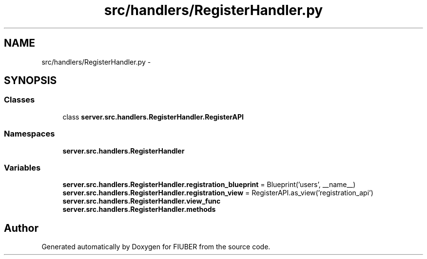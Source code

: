.TH "src/handlers/RegisterHandler.py" 3 "Mon Nov 6 2017" "Version 1.0.0" "FIUBER" \" -*- nroff -*-
.ad l
.nh
.SH NAME
src/handlers/RegisterHandler.py \- 
.SH SYNOPSIS
.br
.PP
.SS "Classes"

.in +1c
.ti -1c
.RI "class \fBserver\&.src\&.handlers\&.RegisterHandler\&.RegisterAPI\fP"
.br
.in -1c
.SS "Namespaces"

.in +1c
.ti -1c
.RI " \fBserver\&.src\&.handlers\&.RegisterHandler\fP"
.br
.in -1c
.SS "Variables"

.in +1c
.ti -1c
.RI "\fBserver\&.src\&.handlers\&.RegisterHandler\&.registration_blueprint\fP = Blueprint('users', __name__)"
.br
.ti -1c
.RI "\fBserver\&.src\&.handlers\&.RegisterHandler\&.registration_view\fP = RegisterAPI\&.as_view('registration_api')"
.br
.ti -1c
.RI "\fBserver\&.src\&.handlers\&.RegisterHandler\&.view_func\fP"
.br
.ti -1c
.RI "\fBserver\&.src\&.handlers\&.RegisterHandler\&.methods\fP"
.br
.in -1c
.SH "Author"
.PP 
Generated automatically by Doxygen for FIUBER from the source code\&.
